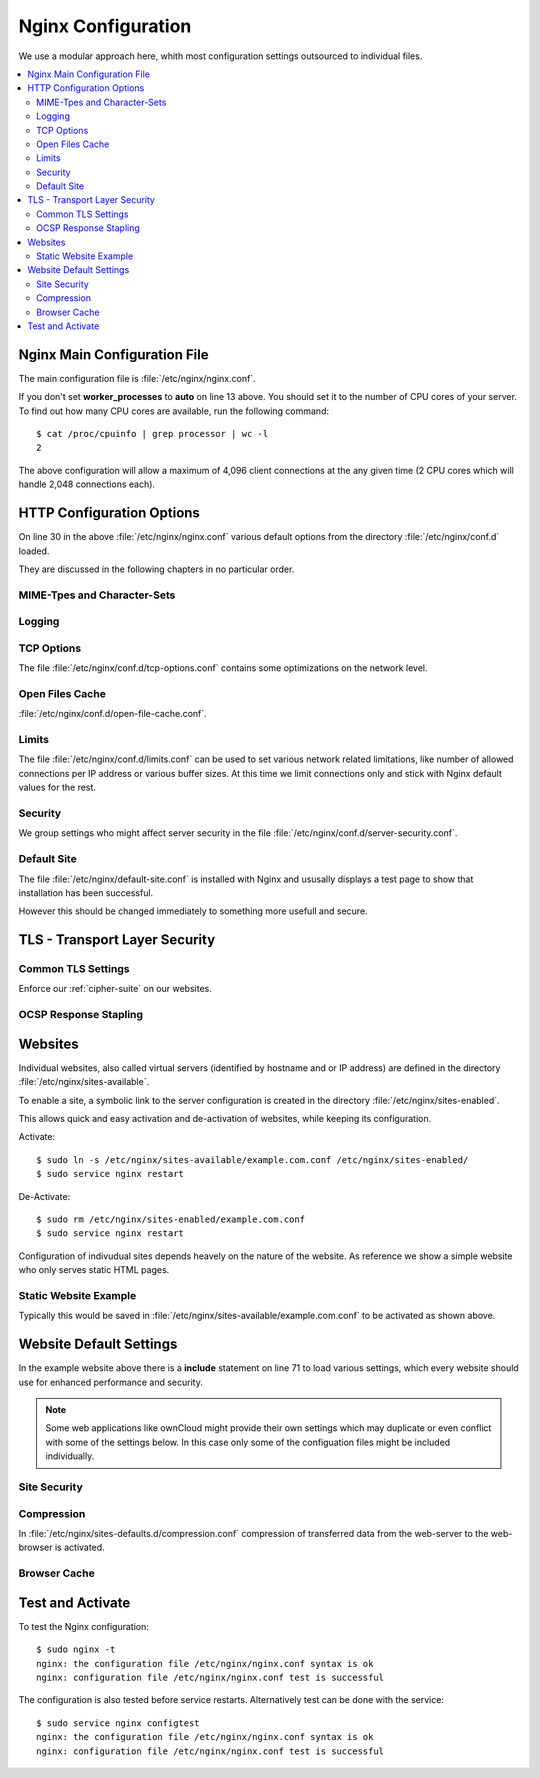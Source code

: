 Nginx Configuration
====================

We use a modular approach here, whith most configuration settings outsourced to
individual files.

.. contents:: \ 

Nginx Main Configuration File
-----------------------------

The main configuration file is :file:`/etc/nginx/nginx.conf`.

.. code-block:: nginx
   :linenos:

    #
    # Nginx Main Configuration file
    #

    # Run as a less privileged user for security reasons.
    user                    www-data;

    # The maximum number of connections for Nginx is calculated by:
    # max_clients = worker_processes * worker_connections

    # How many worker threads to run. 
    # Ideally set to the number of CPU cores or "auto" to autodetect.
    worker_processes        auto;

    # Max. number of connections per worker
    events {
        worker_connections  2048;
    }

    # Maximum open file descriptors per process;
    # should be higher worker_connections.
    worker_rlimit_nofile    4098;

    error_log               /var/log/nginx/error.log warn;
    pid                     /var/run/nginx.pid;

    http {

        # Default HTTP configuration options
        include /etc/nginx/conf.d/*.conf;

        # Virtual server configurations
        include /etc/nginx/sites-enabled/*.conf;
    }   

If you don't set **worker_processes** to **auto** on line 13 above. You should set
it to the number of CPU cores of your server. To find out how many CPU cores are 
available, run the following command::

    $ cat /proc/cpuinfo | grep processor | wc -l
    2

The above configuration will allow a maximum of 4,096 client connections at the 
any given time (2 CPU cores which will handle 2,048 connections each). 


HTTP Configuration Options
--------------------------

On line 30 in the above :file:`/etc/nginx/nginx.conf` various default options 
from the directory :file:`/etc/nginx/conf.d` loaded. 

They are discussed in the following chapters in no particular order.


MIME-Tpes and Character-Sets
^^^^^^^^^^^^^^^^^^^^^^^^^^^^

.. code-block:: nginx
   :linenos:

    #
    # Nginx Default MIME-Types and Charsets Configuration
    #

     # Define the MIME types for files.
    include             /etc/nginx/mime.types;
    default_type        application/octet-stream;

    # Update charset_types due to updated mime.types
    charset_types       text/xml
                        text/plain
                        text/vnd.wap.wml
                        application/x-javascript
                        application/rss+xml
                        text/css
                        application/javascript
                        application/json;

Logging
^^^^^^^

.. code-block:: nginx
   :linenos:

    #
    # Nginx Logging Configuration
    #
    log_format          main  '$remote_addr - $remote_user [$time_local] "$request" '
                        '$status $body_bytes_sent "$http_referer" '
                        '"$http_user_agent" "$http_x_forwarded_for"';

    # Default log file
    access_log          /var/log/nginx/access.log  main;


TCP Options
^^^^^^^^^^^

The file :file:`/etc/nginx/conf.d/tcp-options.conf` contains some optimizations 
on the network level.

.. code-block:: nginx
   :linenos:

    #
    # Nginx TCP network configuration
    #

    # Speed up file transfers by using sendfile() instead of read() and write().
    sendfile on;

    # Increase throughput by sending full TCP packets with sendfile().
    tcp_nopush on;


Open Files Cache
^^^^^^^^^^^^^^^^

:file:`/etc/nginx/conf.d/open-file-cache.conf`.


.. code-block:: nginx
   :linenos:

    #
    # Nginx Open Files Cache Configuration
    #

    # This tells Nginx to cache open file handles, "not found" errors, metadata 
    # about files and their permissions, etc.
    #
    # The upside of this is that Nginx can immediately begin sending data when a 
    # popular file is requested, and will also know to immediately send a 404 if a 
    # file is missing on disk, and so on.
    #
    # However, it also means that the server won't react immediately to changes on 
    # disk, which may be undesirable.
    #
    # Production servers with stable file collections will definitely want to enable
    # the cache.

    # Cache up to 10,000 recently used file descriptors
    # Relase inactive files from the cache after 60 seconds (default)
    open_file_cache          max=10000;

    # Also cache errors like "file not found".
    open_file_cache_errors   on;

Limits
^^^^^^

The file :file:`/etc/nginx/conf.d/limits.conf` can be used to set various 
network related limitations, like number of allowed connections per IP address 
or various buffer sizes. At this time we limit connections only and stick with 
Nginx default values for the rest.

.. code-block:: nginx
   :linenos:

    #
    # Control Simultaneous Connections
    #
    # The zone, in which session states are stored. Handles 16,000 sessions per MB
    # Returns 503 (Service Temporarily Unavailable) error if exhausted.
    limit_conn_zone $binary_remote_addr zone=addr:10m;

    # Max. number of simultaneous connections per session (IP address)
    limit_conn addr 256;


Security
^^^^^^^^

We group settings who might affect server security in the file 
:file:`/etc/nginx/conf.d/server-security.conf`.

.. code-block:: nginx
   :linenos:

    #
    # Security and Access Restriction Settings
    # 

    # Don't send the nginx version number in error pages and server header
    server_tokens off;


Default Site
^^^^^^^^^^^^

The file :file:`/etc/nginx/default-site.conf` is installed with Nginx and 
ususally displays a test page to show that installation has been successful.

However this should be changed immediately to something more usefull and secure.

.. code-block:: nginx
   :linenos:

    #
    # Default Server catch all requests ...
    #   ... without hostname
    #   ... with a numeric IP-Address as hostname
    #   ... to any hostname not defined elsewhere

    server {

        # IPv4 private address assigned by Router with DHCP
        listen      192.0.2.3:80 default_server bind;
        listen      192.0.2.3:443 ssl spdy default_server bind;

        # Port-forwarded connections from firewall-router 
        # Also catches non-SNI clients
        listen      192.0.2.10:80 default_server bind;
        listen      192.0.2.10:443 ssl spdy default_server bind;

        # wwww.example.com
        listen      192.0.2.11:80 default_server bind;
        listen      192.0.2.11:443 ssl spdy default_server bind;
        listen      [2001:db8::11]:80 default_server bind;
        listen      [2001:db8::11]:443 ssl spdy default_server bind;

        # cloud.example.com
        listen      192.0.2.12:80 default_server bind;
        listen      192.0.2.12:443 ssl spdy default_server bind;
        listen      [2001:db8::12]:80 default_server bind;
        listen      [2001:db8::12]:443 ssl spdy default_server bind;
        
        # Catch requests without the “Host” header field.
        server_name "";

        include /etc/nginx/tls.conf;
        ssl_certificate     /etc/ssl/certs/ssl-cert-snakeoil.pem;
        ssl_certificate_key /etc/ssl/private/ssl-cert-snakeoil.key;

        # Return HTTP Error Code 403 - Forbidden
        return 403;
    }

.. index:: Cipher Suite; Set in Nginx

TLS - Transport Layer Security
------------------------------

Common TLS Settings
^^^^^^^^^^^^^^^^^^^

Enforce our :ref:`cipher-suite` on our websites.

.. code-block:: nginx
   :linenos:

    #
    # TLS - Transport Layer Security (SSL)
    #
    # nginx/1.7.0
    # OpenSSL 1.0.1f 6 Jan 2014

    # Let the server decide which ciphers are preferred
    ssl_prefer_server_ciphers on;

    # Don't use SSLv2 and SSLv3
    ssl_protocols TLSv1 TLSv1.1 TLSv1.2;

    # Cipher suite selection
    ssl_ciphers 'kEDH+aRSA+AES128:kEECDH+aRSA+AES128:+SSLv3';

    # HSTS - Strict Transport Security
    add_header Strict-Transport-Security max-age=15768000; # six months

    # Diffie-Hellman ephemeral key exchange parameters
    ssl_dhparam /etc/ssl/dhparams/dh_2048.pem;

    #
    # Optimize SSL by caching session parameters. This cuts down on 
    # the number of expensive SSL handshakes. The handshake is the most 
    # CPU-intensive operation, and by default it is re-negotiated on every 
    # new/parallel connection. 
    # Further optimization can be achieved by raising keepalive_timeout, but that 
    # shouldn't be done unless you serve primarily HTTPS.
    #

    #
    # A cache (of type "shared between all Nginx workers") enables re-use of already
    # negotiated TLS connections. The cache holds about 4,000 sessions per MB.
    ssl_session_cache   shared:SSL:10m;

    # Time during which a client may reuse a cached session without re-negotiation. 
    ssl_session_timeout 10m;


OCSP Response Stapling
^^^^^^^^^^^^^^^^^^^^^^

.. code-block:: nginx
   :linenos:

    #
    # OCSP Response Stapling
    #

    # Enables stapling of OCSP responses by the server.
    ssl_stapling on;

    # Enables verification of OCSP responses by the server. 
    ssl_stapling_verify on;

    # DNS servers used to resolve names for OCSP servers (and upstream servers)
    resolver 192.0.2.1 [2001:db8::1];


Websites
--------

Individual websites, also called virtual servers (identified by hostname and or 
IP address) are defined in the directory :file:`/etc/nginx/sites-available`.

To enable a site, a symbolic link to the server configuration is created in the 
directory :file:`/etc/nginx/sites-enabled`.

This allows quick and easy activation and de-activation of websites, while 
keeping its configuration.

Activate::

    $ sudo ln -s /etc/nginx/sites-available/example.com.conf /etc/nginx/sites-enabled/
    $ sudo service nginx restart

De-Activate::

    $ sudo rm /etc/nginx/sites-enabled/example.com.conf
    $ sudo service nginx restart

Configuration of indivudual sites depends heavely on the nature of the website. 
As reference we show a simple website who only serves static HTML pages.


Static Website Example
^^^^^^^^^^^^^^^^^^^^^^

Typically this would be saved in 
:file:`/etc/nginx/sites-available/example.com.conf` to be activated as shown 
above.

.. code-block:: nginx
   :linenos:

    #
    # example.com Website

    # Unsecured HTTP Site and or www-site - Redirect to non-www HTTPS
    server {

        # IPv4 private address
        # Port-forwarded connections from firewall-router
        listen                  192.0.2.10:80;

        # IPv4 private address
        listen                  192.0.2.11:80;

        # IPv6 global address
        listen                  [2001:db8::11]:80;

        server_name             example.com www.example.com;

        # Redirect to non-www HTTPS
        return                  301 https://example.com$request_uri;
    }

    # Secured HTTPS wwww Site - Redirect to non-www
    server {

        # IPv4 private address
        # Port-forwarded connections from firewall-router
        listen                  192.0.2.10:443 ssl spdy;

        # IPv4 private address
        listen                  192.0.2.11:443 ssl spdy;

        # IPv6 global address
        listen                  [2001:db8::11]:443 ssl spdy;

        server_name             www.example.com;

        include                 /etc/nginx/tls.conf;
        include                 /etc/nginx/ocsp-stapling.conf;
        ssl_certificate         /etc/ssl/certs/example.com.chained.cert.pem;
        ssl_certificate_key     /etc/ssl/private/example.com.key.pem;
        ssl_trusted_certificate /etc/ssl/certs/CAcert_Class_3_Root.OCSP-chain.pem;

        # Redirect to non-www HTTPS
        return                  301 https://example.com$request_uri;
    }

    # Secured HTTPS Site
    server {

        # IPv4 private address
        # Port-forwarded connections from firewall-router
        listen                  192.0.2.10:443 ssl spdy;

        # IPv4 private address
        listen                  192.0.2.11:443 ssl spdy;

        # IPv6 global address
        listen                  [2001:db8::11]:443 ssl spdy;

        server_name             example.com;

        # Default common TLS settings
        include                 /etc/nginx/tls.conf;
        include                 /etc/nginx/ocsp-stapling.conf;
        ssl_certificate         /etc/ssl/certs/example.com.chained.cert.pem;
        ssl_certificate_key     /etc/ssl/private/example.com.key.pem;
        ssl_trusted_certificate /etc/ssl/certs/CAcert_Class_3_Root.OCSP-chain.pem;

        # Default common website settings
        include                 /etc/nginx/sites-defaults/*.conf;

        # Public Documents Root
        root                    /var/www/example.com/public_html;

        # Logging Configuration
        access_log              /var/www/example.com/log/access.log;
        error_log               /var/www/example.com/log/error.log;
    }


Website Default Settings
------------------------

In the example website above there is a **include** statement on line 71 to load 
various settings, which every website should use for enhanced performance and 
security.


.. note::
    Some web applications like ownCloud might provide their own settings which 
    may duplicate or even conflict with some of the settings below. In this case
    only some of the configuation files might be included individually.

Site Security
^^^^^^^^^^^^^

.. code-block:: nginx
   :linenos:

    #
    # Default Site-Security and Access Restrictions
    #

    #
    # Limit Available Methods
    # Only allow GET, HEAD and POST requests.
    if ($request_method !~ ^(GET|HEAD|POST)$ ) {
        return 405;
    }

    #
    # Prevent clients from accessing (hidden) dot-files (i.e .htaccess, .htpasswd).
    location ~* (?:^|/)\. {
        deny all;
    }

    #
    # Prevent clients from accessing backup/config/source files
    location ~* (?:\.(?:bak|config|sql|fla|psd|ini|log|sh|inc|swp|dist)|~)$ {
        deny all;
    }

    #
    # Don't allow clients to render pages inside frames or iframes and avoid
    # clickjacking
    add_header  X-Frame-Options SAMEORIGIN;

    #
    # Enable the Cross-site scripting (XSS) filter built into most recent browsers.
    add_header  X-XSS-Protection "1; mode=block";

    #
    # Reduce exposure to drive-by downloads and protect MSIE from executing files. 
    # Prevent Internet Explorer and Google Chrome from MIME-sniffing a response away
    # from the declared content-type.
    add_header  X-Content-Type-Options: nosniff;


Compression
^^^^^^^^^^^

In :file:`/etc/nginx/sites-defaults.d/compression.conf` compression of transferred data 
from the web-server to the web-browser is activated.

.. code-block:: nginx
   :linenos:

    #
    # Compression
    #
    # The ngx_http_gzip_module module is a filter that compresses responses using 
    # the “gzip” method. This often helps to reduce the size of transmitted data by 
    # half or even more. 

    # Enable Gzip compressed.
    gzip on;

    # Compression level (1-9).
    # 5 is a perfect compromise between size and cpu usage, offering about
    # 75% reduction for most ascii files (almost identical to level 9).
    gzip_comp_level 5;

    # Don't compress anything that's already small and unlikely to shrink much
    # if at all (the default is 20 bytes, which is bad as that usually leads to
    # larger files after gzipping).
    gzip_min_length 256;

    # Compress data even for clients that are connecting to us via proxies,
    # identified by the "Via" header (required for CloudFront).
    gzip_proxied any;

    # Tell proxies to cache both the gzipped and regular version of a resource
    # whenever the client's Accept-Encoding capabilities header varies;
    # Avoids the issue where a non-gzip capable client (which is extremely rare
    # today) would display gibberish if their proxy gave them the gzipped version.
    gzip_vary on;

    # Compress all output labeled with one of the following MIME-types.
    # text/html is always compressed by HttpGzipModule
    gzip_types
        application/atom+xml
        application/javascript
        application/json
        application/rss+xml
        application/vnd.ms-fontobject
        application/x-font-ttf
        application/x-web-app-manifest+json
        application/xhtml+xml
        application/xml
        font/opentype
        image/svg+xml
        image/x-icon
        text/css
        text/plain
        text/x-component;

      # This should be turned on if you are going to have pre-compressed copies 
      # (.gz) of static files available. If not it should be left off as it will 
      # cause extra I/O for the check. It is best if you enable this in a location{} 
      # block for a specific directory, or on an individual server{} level.
      # gzip_static on;


Browser Cache
^^^^^^^^^^^^^

.. code-block:: nginx
   :linenos:

    #
    # Client Cache Control
    #

    #
    # Expire rules for static content
    # Do not use a default expire rule with nginx unless a site is completely static

    # cache.appcache, your document html and data
    location ~* \.(?:manifest|appcache|html?|xml|json)$ {
      expires -1;
    }

    # Feed
    location ~* \.(?:rss|atom)$ {
      expires 1h;
      add_header Cache-Control "public";
    }

    # Media: images, icons, video, audio, HTC
    location ~* \.(?:jpg|jpeg|gif|png|ico|cur|gz|svg|svgz|mp4|ogg|ogv|webm|htc)$ {
      expires 1M;
      access_log off;
      add_header Cache-Control "public";
    }

    # CSS and Javascript
    location ~* \.(?:css|js)$ {
      expires 1y;
      access_log off;
      add_header Cache-Control "public";
    }

    # WebFonts
    # If you are NOT using cross-domain-fonts.conf, uncomment the following directive
    location ~* \.(?:ttf|ttc|otf|eot|woff)$ {
        expires 1M;
        access_log off;
        add_header Cache-Control "public";
    }

    #
    # Filename-based cache busting
    # Route all requests for /css/style.20120716.css to /css/style.css
    # github.com/h5bp/html5-boilerplate/wiki/cachebusting
    location ~* (.+)\.(?:\d+)\.(js|css|png|jpg|jpeg|gif)$ {
       try_files $uri $1.$2;
    }

    # Force the latest IE version
    # Use ChromeFrame if it's installed for a better experience for the poor IE folk
    add_header "X-UA-Compatible" "IE=Edge";

    # Prevent mobile network providers from modifying your site
    add_header "Cache-Control" "no-transform";


Test and Activate
-----------------

To test the Nginx configuration::

    $ sudo nginx -t
    nginx: the configuration file /etc/nginx/nginx.conf syntax is ok
    nginx: configuration file /etc/nginx/nginx.conf test is successful

The configuration is also tested before service restarts. Alternatively test can
be done with the service::

    $ sudo service nginx configtest
    nginx: the configuration file /etc/nginx/nginx.conf syntax is ok
    nginx: configuration file /etc/nginx/nginx.conf test is successful

